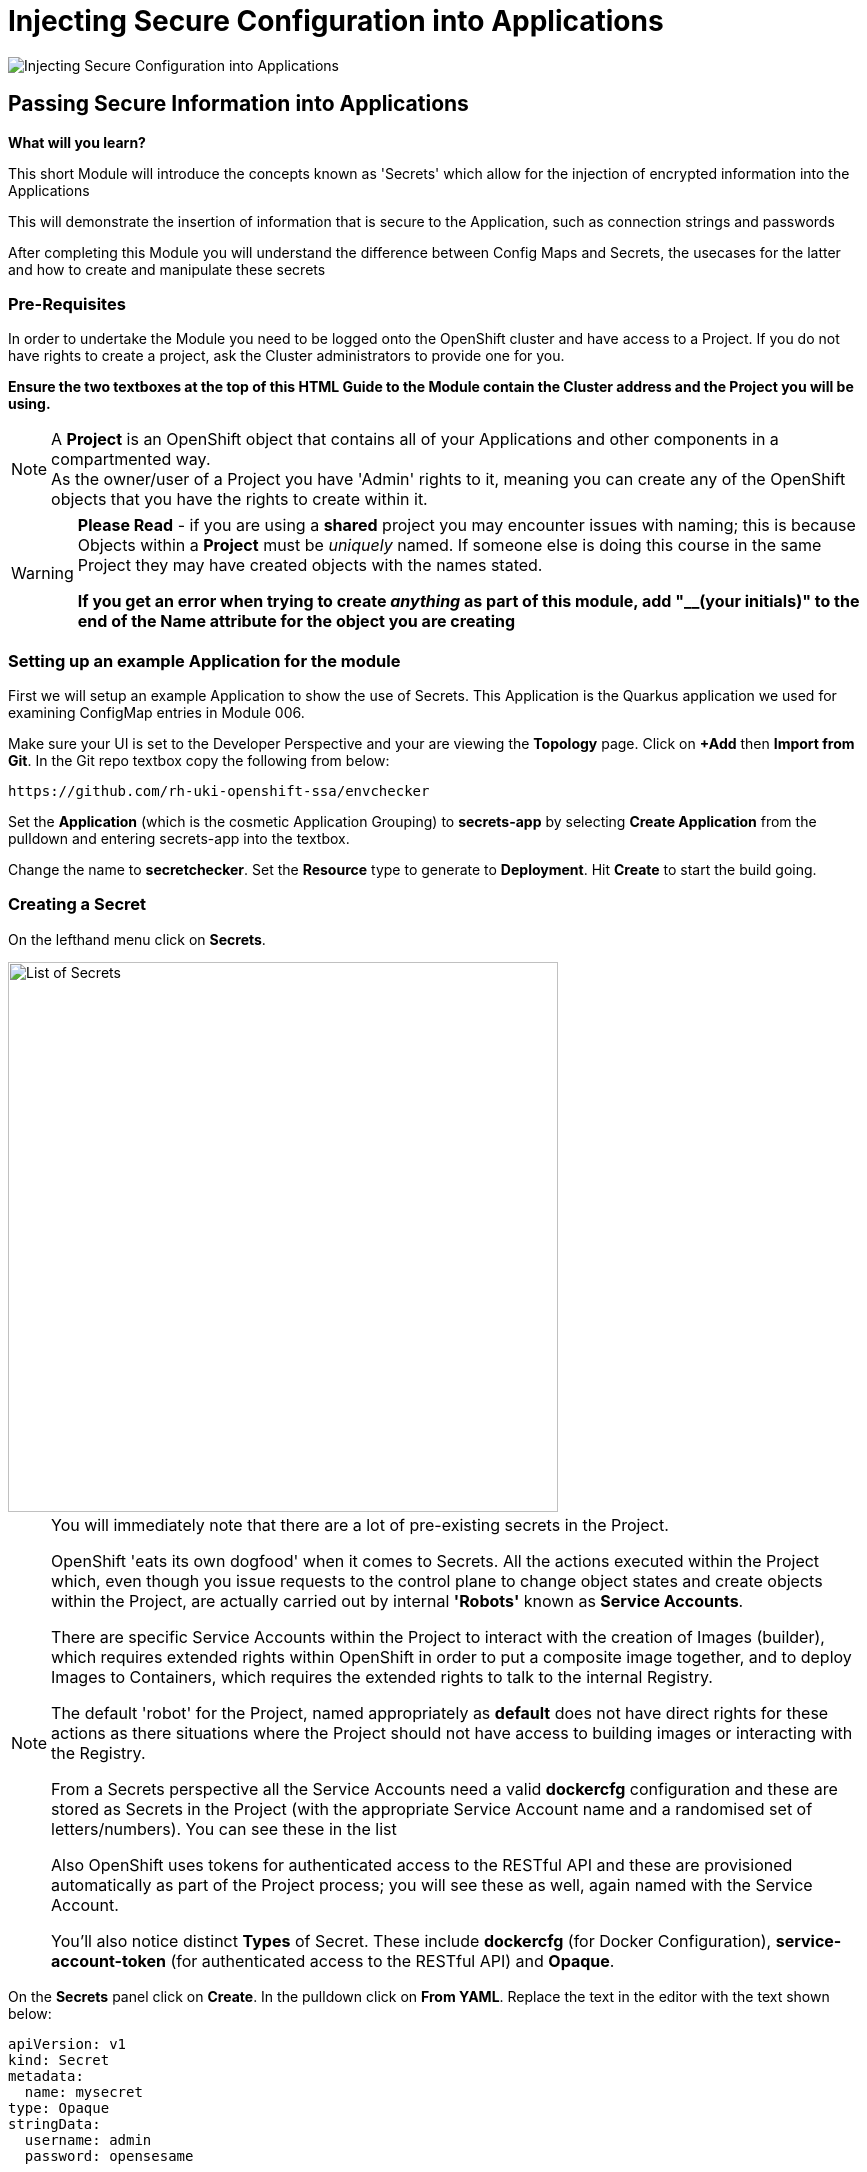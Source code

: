 = Injecting Secure Configuration into Applications
:!sectids:

image::007-image001.png[Injecting Secure Configuration into Applications]

== *Passing Secure Information into Applications*

====
*What will you learn?*

This short Module will introduce the concepts known as 'Secrets' which allow for the injection of encrypted information into the Applications

This will demonstrate the insertion of information that is secure to the Application, such as connection strings and passwords

After completing this Module you will understand the difference between Config Maps and Secrets, the usecases for the latter and how to create and manipulate these secrets
====

=== *Pre-Requisites*

In order to undertake the Module you need to be logged onto the OpenShift cluster and have access to a Project. If you do not have rights to create a project, ask the Cluster administrators to provide one for you.

*Ensure the two textboxes at the top of this HTML Guide to the Module contain the Cluster address and the Project you will be using.* 

[NOTE]
====
A *Project* is an OpenShift object that contains all of your Applications and other components in a compartmented way. +
As the owner/user of a Project you have 'Admin' rights to it, meaning you can create any of the OpenShift objects that you have the rights to create within it.  
====

[WARNING]
====
*Please Read* - if you are using a *shared* project you may encounter issues with naming; this is because Objects within a *Project* must be _uniquely_ named. If someone
else is doing this course in the same Project they may have created objects with the names stated. +

*If you get an error when trying to create _anything_ as part of this module, add "__(your initials)" to the end of the Name attribute for the object
you are creating*
====

=== *Setting up an example Application for the module*

First we will setup an example Application to show the use of Secrets. This Application is the Quarkus application we used for examining ConfigMap entries in Module 006.

Make sure your UI is set to the Developer Perspective and your are viewing the *Topology* page. Click on *+Add* then *Import from Git*. In the Git repo textbox copy the following from below:

[.console-input]
[source,bash]
----
https://github.com/rh-uki-openshift-ssa/envchecker
----

Set the *Application* (which is the cosmetic Application Grouping) to *secrets-app* by selecting *Create Application* from the pulldown and entering secrets-app into the textbox. 

Change the name to *secretchecker*. Set the *Resource* type to generate to *Deployment*. Hit *Create* to start the build going.

=== *Creating a Secret*

On the lefthand menu click on *Secrets*. 

image::007-image002.png[List of Secrets,width=550px]

[NOTE]
====
You will immediately note that there are a lot of pre-existing secrets in the Project. +

OpenShift 'eats its own dogfood' when it comes to Secrets. All the actions executed within the Project which, even though you issue requests to the control plane to change
object states and create objects within the Project, are actually carried out by internal *'Robots'* known as *Service Accounts*. +

There are specific Service Accounts within the Project to interact with the creation of Images (builder), which requires extended rights within OpenShift in order to put a composite image together,
and to deploy Images to Containers, which requires the extended rights to talk to the internal Registry. +

The default 'robot' for the Project, named appropriately as *default* does not have direct rights for these actions as there situations where the Project should not have access to building images or interacting with the 
Registry. +

From a Secrets perspective all the Service Accounts need a valid *dockercfg* configuration and these are stored as Secrets in the Project (with the appropriate Service Account name and a randomised set of letters/numbers). You can see these in the list +

Also OpenShift uses tokens for authenticated access to the RESTful API and these are provisioned automatically as part of the Project process; you will see these as well, again
named with the Service Account. +

You'll also notice distinct *Types* of Secret. These include *dockercfg* (for Docker Configuration), *service-account-token* (for authenticated access to the RESTful API) and *Opaque*.
====

On the *Secrets* panel click on *Create*. In the pulldown click on *From YAML*. Replace the text in the editor with the text shown below:

[.console-input]
[source,bash]
----
apiVersion: v1
kind: Secret
metadata:
  name: mysecret
type: Opaque
stringData:
  username: admin
  password: opensesame
----

Then click on *Create* to add the Secret object to the Project. The UI will shift to show you the created Secret similar to below:

image::007-image004.png[Added Secret,width=550px]

Note that the contents of the Secret are encrypted at this point. This is the key difference between using *Secrets* and *ConfigMaps*.

=== *Adding a Secret to a Workload as Environment Variables*

Now click on the *Add Secret to workload* button on the Secret panel.

image::007-image005.png[Add Secret to Workload dialog,width=500px]

[TIP]
====
If you have more than one Application in your Project select *secretchecker* from the *Add this secret to workload* pulldown.
====

Make sure *Environment variables* is selected in *Add secret as*.

[TIP]
====
This mechanism takes the Secret information and injects it as environment variables.
====

Set the *Prefix* to *SECRET_* - copy and paste from below if necessary:

[.console-input]
[source,bash]
----
SECRET_
----

Now click *Save*. Note how the system takes you back to Deployment panel and also watch the deployment redeploy; this is because the definition of the deployment has changed (to include the environment variables from the Secret).

Go back to the Topology page and click on the route for the Application (the topright icon on the Roundel). When the Quarkus homepage appears add the following to the end of the url:

[.console-input]
[source,bash]
----
/envs/search?terms=secret_
----

[TIP]
====
We are asking the Application to search all the environment variables it has access to for instances that contain (case insensitive) *secret_*.
====

The webpage rendered should display two environment variables as shown below:

image::007-image006.png[Search result, width=500px]

Notice that the contents of the secret have been exposed as environment variables and decrypted.

=== *Adding a Secret to a Workload as Files*

[TIP]
====
We are going to take advantage of the concept of mount points within a Container and use the OpenShift functionality to express the contents of the secret as files rather than environment variables.
====

Click on the *Secrets* link on the lefthand panel. Scroll down and find the *mysecret* secret. Click on the secret to open the *Secret details*.

Click on *Add Secret to workload*. Select the workload *D secretchecker*. Set the *Add secret as* selector to *Volume*.

In the *Mount path* add the following text:

[.console-input]
[source,bash]
----
/test
----

image::007-image007.png[Dialog for volume,width=500px]

[TIP]
====
What actually happens here is interesting. The system scans the secret for all name/value pairs, and then creates files in the Volume chosen, in this case */test*, named by the name and containing
the value.
====

Click *Save*. The UI will switch back to the Topology including the deployment panel and you will see the Application being redeployed. In the righthand panel containing the overview of the deployment go to the *Pods* section and click on the running Pod. In the *Pod details* page click on *Terminal*.

[WARNING]
====
The security settings on the OpenSHift cluster may mean that it has a very short inactivity period for disconnecting the Terminal. If you get disconnected during this part of the Module simply click on *Terminal* again.
====

In the terminal type (or copy) the following:

[.console-input]
[source,bash]
----
df -h
ls -al /test
cat /test/username
----

[TIP]
====
Note that the file system for /test is attached (using "df -h") +

Note that the files are links to other mounts +

Note that the file contains the decrypted contents of the *username* secret name/value pair
====

=== Cleaning up

[TIP]
====
When you create Applications in OpenShift they will remain resident until you remove them
====

To finish the Module head to the *Topology page*, click on each of the *Application Groups* (i.e. (A) config-app) and in the *Actions* menu on the righthand panel for the Application choose *Delete Application*.
The system will prompt you to enter the name of the Application Group; enter this name and press return/hit *Delete*.

[TIP]
====
Deleting the Application Group removes all of the Objects relating to the application
====















